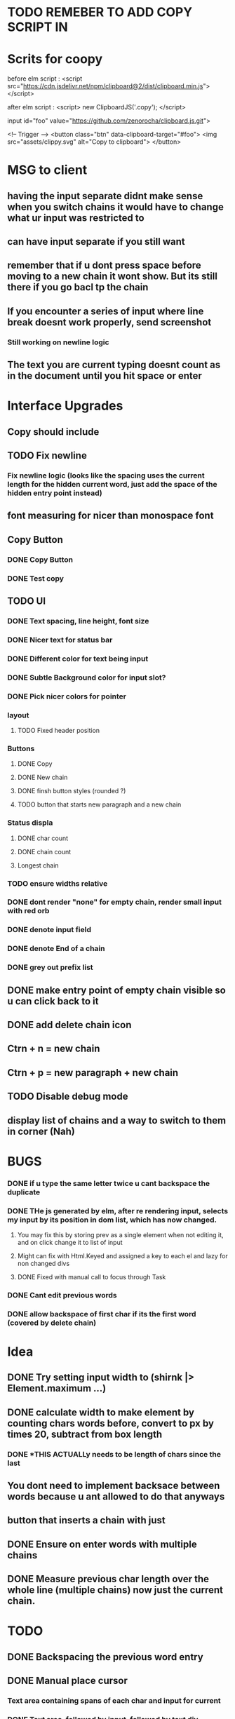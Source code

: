* TODO REMEBER TO ADD COPY SCRIPT IN 
* Scrits for coopy
before elm script :
<script src="https://cdn.jsdelivr.net/npm/clipboard@2/dist/clipboard.min.js"></script>

after elm script :
<script>
 new ClipboardJS('.copy');
</script>

# * <script> var clipboard = new Clipboard('copy-button')</script>

input id="foo" value="https://github.com/zenorocha/clipboard.js.git">

<!-- Trigger -->
<button class="btn" data-clipboard-target="#foo">
    <img src="assets/clippy.svg" alt="Copy to clipboard">
</button>
* MSG to client
** having the input separate didnt make sense when you switch chains it would have to change what ur input was restricted to
** can have input separate if you still want
** remember that if u dont press space before moving to a new chain it wont show. But its still there if you go bacl tp the chain
** If you encounter a series of input where line break doesnt work properly, send screenshot
*** Still working on newline logic
** The text you are current typing doesnt count as in the document until you hit space or enter

* Interface Upgrades
** Copy should include \n
** TODO Fix newline
*** Fix newline logic (looks like the spacing uses the current length for the hidden current word, just add the space of the hidden entry point instead)
** font measuring for nicer than monospace font

** Copy Button
*** DONE Copy Button
*** DONE Test copy

** TODO UI
*** DONE Text spacing, line height, font size
*** DONE Nicer text for status bar
*** DONE Different color for text being input
*** DONE Subtle Background color for input slot?
*** DONE Pick nicer colors for pointer
*** layout
**** TODO Fixed header position
*** Buttons
**** DONE Copy
**** DONE New chain
**** DONE finsh button styles (rounded ?)
**** TODO button that starts new paragraph and a new chain
*** Status displa
**** DONE char count
**** DONE chain count
**** Longest chain
*** TODO ensure widths relative
*** DONE dont render "none" for empty chain, render small input with red orb
*** DONE denote input field
*** DONE denote End of a chain
*** DONE grey out prefix list

** DONE make entry point of empty chain visible so u can click back to it
** DONE add delete chain icon
** Ctrn + n = new chain
** Ctrn + p = new paragraph + new chain
** TODO Disable debug mode
** display list of chains and a way to switch to them in corner (Nah)


* BUGS
*** DONE if u type the same letter twice u cant backspace the duplicate
*** DONE THe js generated by elm, after re rendering input, selects my input by its position in dom list, which has now changed.
**** You may fix this by storing prev as a single element when not editing it, and on click change it to list of input
**** Might can fix with Html.Keyed and assigned a key to each el and lazy for non changed divs
**** DONE Fixed with manual call to focus through Task


*** DONE Cant edit previous words
*** DONE allow backspace of first char if its the first word (covered by delete chain)

* Idea
** DONE Try setting input width to (shirnk |> Element.maximum ...)
** DONE calculate width to make \n element by counting chars words before, convert to px by times 20, subtract from box length
*** DONE *THIS ACTUALLy needs to be length of chars since the last \n*

** You dont need to implement backsace between words because u ant allowed to do that anyways
** button that inserts a chain with just \n
** DONE Ensure \n on enter words with multiple chains
** DONE Measure previous char length over the whole line (multiple chains) now just the current chain.


* TODO
** DONE Backspacing the previous word entry
** DONE Manual place cursor
*** Text area containing spans of each char and input for current
*** DONE Text area, followed by input, followed by text div
**** type in input, on space add text to textbox on left and add unremovable letter then fresh input after,
**** on change, render out representation of new list, ziplist with old list, if they match keep, if not put old list starter in that pos
**** position at first vacant slot
**** Limitation : cant make starting letters in previous words non editable, would have to do individual inputs for that
*** List of inputs

** DONE Periods don’t need to be part of the chain, so no repeating punctuation (all punctuation)
*** write tests for punctuations

** DONE Double letter error (I’m able to totally delete the two letters but that would break the chain)
** DONE handle mouse select and delete multiple aswell. (dont just heck if new string = old string - head, check if newstring = oldstring - (old length - newlength)

** New text needs to populate somewhere else. It’s going ‘behind’ the entry lines and I can’t read it. New text on top, and entry point at bottom?
*** DONE Having the entry point shift over as the paragraph progresses, much like the cursor normally would in a regular text editor
*** Having the entry point not exist inside the paragraph itself, but below the text area
*** button to switch between these modes

** Button to start new chain and end previous
*** DONE Button to start new chain
*** DONE where to store newline delimiters ?

** DONE A new line or paragraph should continue the the existing chain
*** DONE Support \n multiplline : on enter, append \n to end of current string. Ask how he wants enter to be handled

** DONE Text entry field needs to expand for long new text so it doesnt go under the prefix list



** DONE Cannot backspace first letter of generated word
** DONE Edit previous word and regenerate
** DONE Stop backspace of first newchar, same logic as on renrender

* On rerender
** DONE Stop first letter deletion
*** when change, check which word in current str is different from old
*** if its first character that changed, dont allow
*** if its a different char that changed, then proceed to regenerate
*** generate layout structure (all the letters in order) from new sentence, then check if each word first char matches the char at its positioin in list,
*** stop at the first word that doesnt match, and start input from there
** DONE regenerate new prefix list and check each word againsts its prefix
*** DONE stop on the first fail
*** DONE use the rest of the prefix list as the words themself for the rest of the model
* pass inputprevious a list of all strings and list of the number of strings in each chain
* get its current chain (chain_id) and its position in the chain (indexMapped)
* take all words up to chain_id by finding the chain_idTH member of the length list and taking from the whole list up to before it
* add to that. take up to its position in the chain
* flatten that to string and reverse that and search for position of \n 
* *THIS NEEDS TO IGNORE PREFIXES*

"}The hen. }Entry now.\n"
(Thehen.,7),(Entrynow.\n,9)
(The hen.

[7,9]

[[7,9],10]
